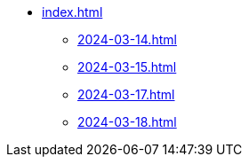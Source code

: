 * xref:index.adoc[]
** xref:2024-03-14.adoc[]
** xref:2024-03-15.adoc[]
** xref:2024-03-17.adoc[]
** xref:2024-03-18.adoc[]
